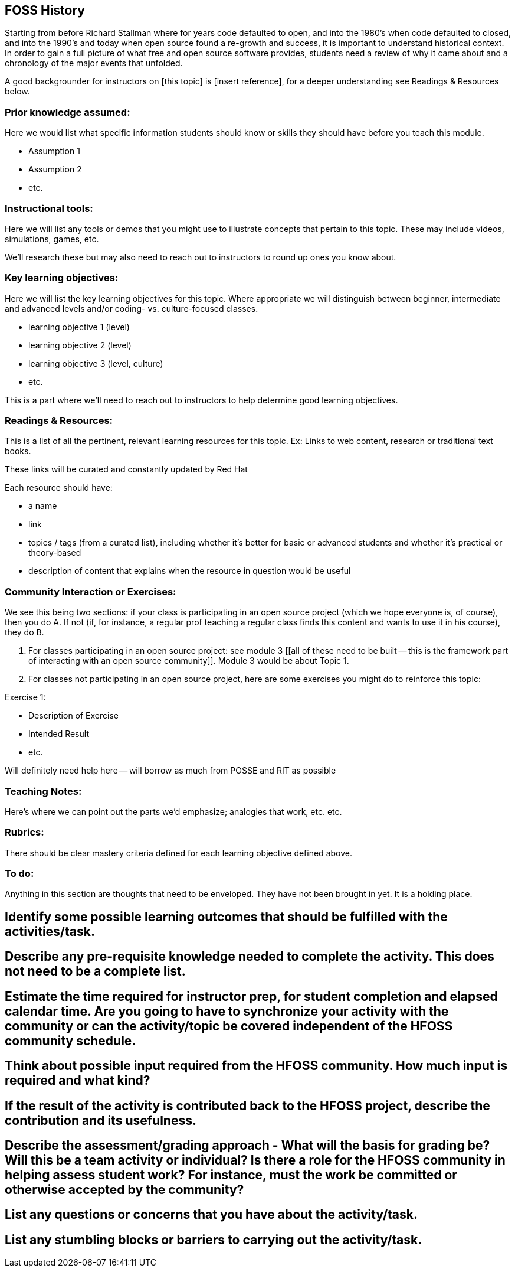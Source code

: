 == FOSS History
Starting from before Richard Stallman where for years code defaulted to open, and into the 1980's when code defaulted to closed, and into the 1990's and today when open source found a re-growth and success, it is important to understand historical context. In order to gain a full picture of what free and open source software provides, students need a review of why it came about and a chronology of the major events that unfolded.

A good backgrounder for instructors on [this topic] is [insert reference], for a deeper understanding see Readings & Resources below.

:toc: macro
toc::[]

=== Prior knowledge assumed:
Here we would list what specific information students should know or skills they should have before you teach this module.

* Assumption 1
* Assumption 2
* etc.

=== Instructional tools:
Here we will list any tools or demos that you might use to illustrate concepts that pertain to this topic.
These may include videos, simulations, games, etc.

We'll research these but may also need to reach out to instructors to round up ones you know about.

=== Key learning objectives:
Here we will list the key learning objectives for this topic.  Where appropriate we will distinguish between beginner, intermediate and advanced levels and/or coding- vs. culture-focused classes.

* learning objective 1 (level)
* learning objective 2 (level)
* learning objective 3 (level, culture)
* etc.

This is a part where we'll need to reach out to instructors to help determine good learning objectives.

=== Readings & Resources:
This is a list of all the pertinent, relevant learning resources for this topic. 
Ex: Links to web content, research or traditional text books.

These links will be curated and constantly updated by Red Hat

.Each resource should have:
* a name
* link
* topics / tags (from a curated list), including whether it's better for basic or advanced students and whether it's practical or theory-based
* description of content that explains when the resource in question would be useful

=== Community Interaction or Exercises:
We see this being two sections:  if your class is participating in an open source project (which we hope everyone is, of course), then you do A.  If not (if, for instance, a regular prof teaching a regular class finds this content and wants to use it in his course), they do B.

A. For classes participating in an open source project:  see module 3 [[all of these need to be built -- this is the framework part of interacting with an open source community]].  Module 3 would be about Topic 1.
B. For classes not participating in an open source project, here are some exercises you might do to reinforce this topic:

.Exercise 1:
* Description of Exercise
* Intended Result
* etc.

Will definitely need help here -- will borrow as much from POSSE and RIT as possible

=== Teaching Notes:
Here's where we can point out the parts we'd emphasize; analogies that work, etc. etc.  

=== Rubrics:
There should be clear mastery criteria defined for each learning objective defined above.



=== To do:
Anything in this section are thoughts that need to be enveloped. They have not been brought in yet. It is a holding place.

## Identify some possible learning outcomes that should be fulfilled with the activities/task.
## Describe any pre-requisite knowledge needed to complete the activity. This does not need to be a complete list. 
## Estimate the time required for instructor prep, for student completion and elapsed calendar time. Are you going to have to  synchronize your activity with the community or can the activity/topic  be covered independent of the HFOSS community schedule. 
## Think about possible input required from the HFOSS community. How much input is required and what kind?
## If the result of the activity is contributed back to the HFOSS project, describe the contribution and its usefulness.
## Describe the assessment/grading approach - What  will the basis for grading be? Will this be a team activity or  individual? Is there a role for the HFOSS community in helping assess   student work? For instance, must the work be committed or otherwise accepted by the community? 
## List any questions or concerns that you have about the activity/task. 
## List any stumbling blocks or barriers to carrying out the activity/task.